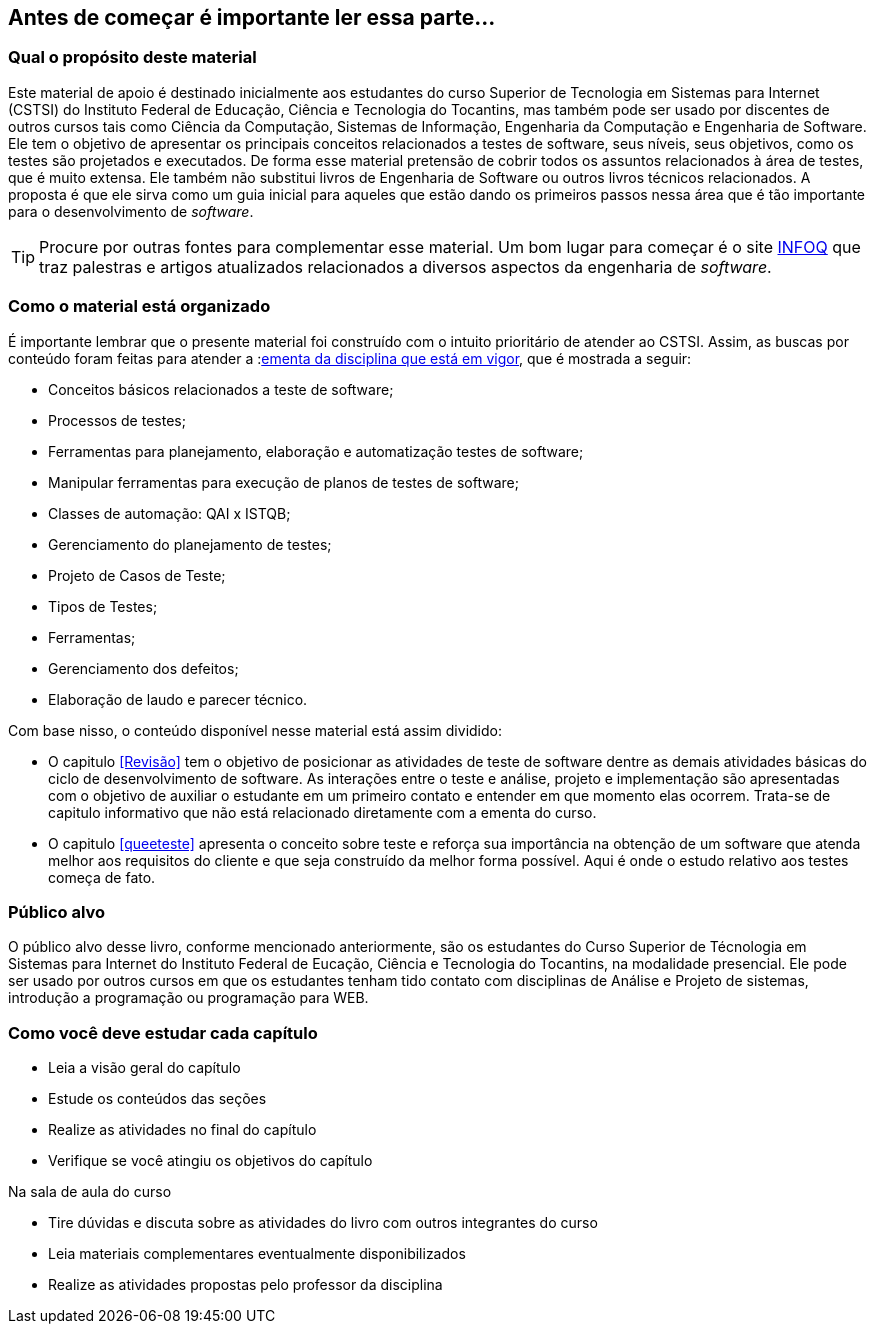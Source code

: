 == Antes de começar é importante ler essa parte...

//[NOTE]
//Esse material é usado como apoio às aulas da disciplina de Testes de _software_
//do Curso Superior de Tecnologia em Sistemas para WEB do Instituto Federal de Educação,
//Ciência e Tecnologia do Tocantins - IFTO. Ele não substitui livros técnicos ou
//outras fontes. Ele é apenas um resumo para auxiliar o estudante.

=== Qual o propósito deste material
Este material de apoio é destinado inicialmente aos estudantes do curso Superior de Tecnologia em Sistemas para Internet (CSTSI) do Instituto Federal de Educação, Ciência e Tecnologia do Tocantins, mas também pode ser usado por discentes de outros cursos tais como Ciência da Computação, Sistemas de Informação, Engenharia da Computação e Engenharia de Software. Ele tem o objetivo de apresentar os principais conceitos relacionados a testes de software, seus níveis, seus objetivos, como os testes são projetados e executados. De forma esse material pretensão de cobrir todos os assuntos relacionados à área de testes, que é muito extensa. Ele também não substitui livros de Engenharia de Software ou outros livros técnicos relacionados. A proposta é que ele sirva como um guia inicial para aqueles que estão dando os primeiros passos nessa área que é tão importante para o desenvolvimento de _software_.


[TIP]
Procure por outras fontes para complementar esse material. Um bom lugar para começar
é o site link:https://www.infoq.com/br/[INFOQ] que traz palestras e artigos atualizados relacionados a
diversos aspectos da engenharia de _software_.


=== Como o material está organizado
É importante lembrar que o presente material foi construído com o intuito prioritário
de atender ao CSTSI. Assim, as buscas por conteúdo foram feitas para atender a :link:http://www.ifto.edu.br/palmas/campus-palmas/cursos/graduacao/tecnologico/sistemas-para-internet/copy_of_grade-curricular/grade-curricular-bacharelado-em-engenharia-civil.pdf/view/[ementa da disciplina que está em vigor], que é mostrada a seguir:

- Conceitos básicos relacionados a teste de software;
- Processos de testes;
- Ferramentas para planejamento, elaboração e automatização testes de software;
- Manipular ferramentas para execução de planos de testes de software;
- Classes de automação: QAI x ISTQB;
- Gerenciamento do planejamento de testes;
- Projeto de Casos de Teste;
- Tipos de Testes;
- Ferramentas;
- Gerenciamento dos defeitos;
- Elaboração de laudo e parecer técnico.

Com base nisso, o conteúdo disponível nesse material está assim dividido:

- O capitulo <<Revisão>> tem o objetivo de posicionar as atividades de teste de software dentre as demais atividades básicas do ciclo de desenvolvimento de software.
As interações entre o teste e análise, projeto e implementação são apresentadas com o objetivo de auxiliar o estudante em um primeiro contato e entender em que momento elas ocorrem. Trata-se de capitulo informativo que não está relacionado diretamente com a ementa do curso.

- O capitulo <<queeteste>> apresenta o conceito sobre teste e reforça sua importância na obtenção de um software que atenda melhor aos requisitos do cliente e que seja construído da melhor forma possível. Aqui é onde o estudo relativo aos testes começa de fato.

//A disciplina de testes de software tem o objetivo de

//É recomendado que o estudante, que não se limite à leitura e ao conteúdo deste material. Pesquise na internet outros materiais e leia outros livros e faça todos os exercícios propostos. Programação, assim como matemática, requer muito exercício, muita prática. Como mencionado anteriormente, a programação de computadores é uma das subáreas mais importantes da carreira que você escolheu seguir. Boa parte das disciplinas do seu curso depende do conhecimento adquirido em Introdução à Programação. Portanto, dedique o máximo que puder ao aprendizado de uma área que vai permiti-lo transformar sonhos em realidade.


=== Público alvo

O público alvo desse livro, conforme mencionado anteriormente, são os estudantes do Curso Superior de Técnologia em Sistemas para Internet do Instituto Federal de Eucação, Ciência e Tecnologia do Tocantins, na modalidade presencial. Ele pode ser usado por outros cursos em que os estudantes tenham tido contato com disciplinas de Análise e Projeto de sistemas, introdução a programação ou programação para WEB.

[[como_estudar]]
=== Como você deve estudar cada capítulo

* Leia a visão geral do capítulo
* Estude os conteúdos das seções
* Realize as atividades no final do capítulo
* Verifique se você atingiu os objetivos do capítulo

.Na sala de aula do curso
* Tire dúvidas e discuta sobre as atividades do livro com outros integrantes do curso
* Leia materiais complementares eventualmente disponibilizados
* Realize as atividades propostas pelo professor da disciplina

// Sempre manter uma linha em branco no final
